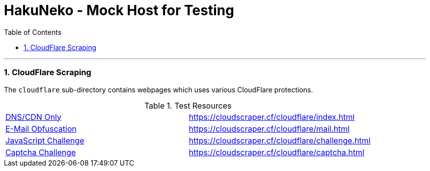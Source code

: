 = HakuNeko - Mock Host for Testing
:toc:
:numbered:
:icons: font
:linkattrs:
:imagesdir: ./assets
ifdef::env-github[]
:tip-caption: :bulb:
:note-caption: :information_source:
:important-caption: :heavy_exclamation_mark:
:caution-caption: :fire:
:warning-caption: :warning:
endif::[]

---

=== CloudFlare Scraping

The `cloudflare` sub-directory contains webpages which uses various CloudFlare protections.

.Test Resources
|===
| link:https://support.cloudflare.com/hc/en-us/articles/205177068-How-does-Cloudflare-work-[DNS/CDN Only] | https://cloudscraper.cf/cloudflare/index.html
| link:https://support.cloudflare.com/hc/en-us/articles/200170016-What-is-Email-Address-Obfuscation-[E-Mail Obfuscation] | https://cloudscraper.cf/cloudflare/mail.html
| link:https://support.cloudflare.com/hc/en-us/articles/200170076-Understanding-Cloudflare-Under-Attack-mode[JavaScript Challenge] | https://cloudscraper.cf/cloudflare/challenge.html
| link:https://support.cloudflare.com/hc/en-us/articles/200170136-Understanding-Cloudflare-Challenge-Passage-Captcha-[Captcha Challenge] | https://cloudscraper.cf/cloudflare/captcha.html
|===
